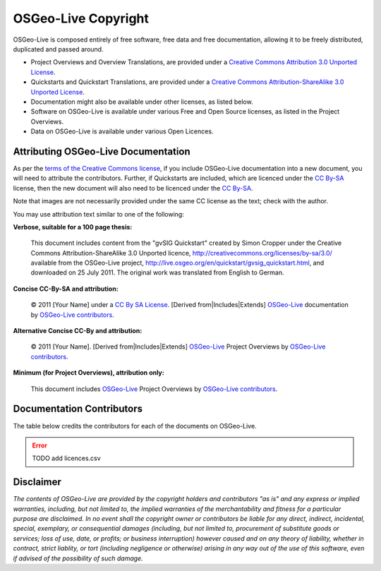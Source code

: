 OSGeo-Live Copyright
================================================================================

OSGeo-Live is composed entirely of free software, free data and free documentation, allowing it to be freely distributed, duplicated and passed around.

* Project Overviews and Overview Translations, are provided under a `Creative Commons Attribution 3.0 Unported License <http://creativecommons.org/licenses/by/3.0/>`_.
* Quickstarts and Quickstart Translations, are provided under a `Creative Commons Attribution-ShareAlike 3.0 Unported License <http://creativecommons.org/licenses/by-sa/3.0/>`_.
* Documentation might also be available under other licenses, as listed below.
* Software on OSGeo-Live is available under various Free and Open Source licenses, as listed in the Project Overviews.
* Data on OSGeo-Live is available under various Open Licences.

Attributing OSGeo-Live Documentation
--------------------------------------------------------------------------------
As per the `terms of the Creative Commons license <http://wiki.creativecommons.org/Frequently_Asked_Questions#How_do_I_properly_attribute_a_Creative_Commons_licensed_work.3F>`_, if you include OSGeo-Live documentation into a new document, you will need to attribute the contributors.
Further, if Quickstarts are included, which are licenced under the `CC By-SA <http://creativecommons.org/licenses/by-sa/3.0/>`_ license, then the new document will also need to be licenced under the `CC By-SA <http://creativecommons.org/licenses/by-sa/3.0/>`_.

Note that images are not necessarily provided under the same CC license as the text; check with the author.

You may use attribution text similar to one of the following:

**Verbose, suitable for a 100 page thesis:**

  |CC-By-SA-med| This document includes content from the "gvSIG Quickstart" created by Simon Cropper under the Creative Commons Attribution-ShareAlike 3.0 Unported licence, http://creativecommons.org/licenses/by-sa/3.0/ available from the OSGeo-Live project, http://live.osgeo.org/en/quickstart/gvsig_quickstart.html, and downloaded on 25 July 2011. The original work was translated from English to German.

  .. |CC-By-SA-med| image:: /images/logos/CC-By-SA-med.png
    :target: http://creativecommons.org/licenses/by-sa/3.0/

**Concise CC-By-SA and attribution:**

  © 2011 [Your Name] under a `CC By SA License <http://creativecommons.org/licenses/by-sa/3.0/>`_.  [Derived from|Includes|Extends] `OSGeo-Live <http://live.osgeo.org>`_ documentation by `OSGeo-Live contributors <http://live.osgeo.org/en/copyright.html>`_.

**Alternative Concise CC-By and attribution:**

  |CC-By-small| © 2011 [Your Name]. [Derived from|Includes|Extends] `OSGeo-Live <http://live.osgeo.org>`_ Project Overviews by `OSGeo-Live contributors <http://live.osgeo.org/en/copyright.html>`_.

  .. |CC-By-small| image:: /images/logos/CC-By-small.png
    :target: http://creativecommons.org/licenses/by/3.0/

**Minimum (for Project Overviews), attribution only:**

  This document includes `OSGeo-Live <http://live.osgeo.org>`_ Project Overviews by `OSGeo-Live contributors <http://live.osgeo.org/en/copyright.html>`_.

Documentation Contributors
--------------------------------------------------------------------------------

The table below credits the contributors for each of the documents on OSGeo-Live.

.. ERROR:: TODO add licences.csv
.. .. csv-table:: OSGeo-Live Document Contributors
   :header: "Document", "Author(s)", "Reviewers(s)", "License(s)"
   :file: ../licenses.csv

Disclaimer
--------------------------------------------------------------------------------

*The contents of OSGeo-Live are provided by the copyright holders and contributors "as is" and any express or implied warranties, including, but not limited to, the implied warranties of the merchantability and fitness for a particular purpose are disclaimed. In no event shall the copyright owner or contributors be liable for any direct, indirect, incidental, special, exemplary, or consequential damages (including, but not limited to, procurement of substitute goods or services; loss of use, date, or profits; or business interruption) however caused and on any theory of liability, whether in contract, strict liablity, or tort (including negligence or otherwise) arising in any way out of the use of this software, even if advised of the possibility of such damage.*
